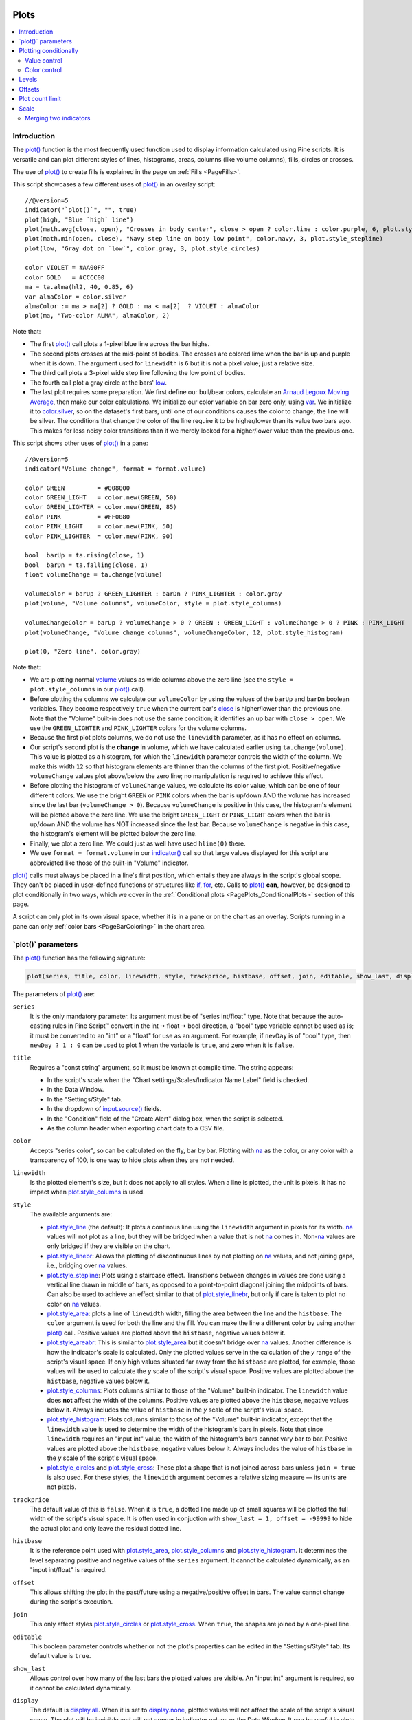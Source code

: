 .. image:: /images/Pine_Script_logo.svg
   :alt: Pine Script™ logo
   :target: https://www.tradingview.com/pine-script-docs/en/v5/Introduction.html
   :align: right
   :width: 100
   :height: 100


.. _PagePlots:


Plots
=====

.. contents:: :local:
    :depth: 3



Introduction
------------

The `plot() <https://www.tradingview.com/pine-script-reference/v5/#fun_plot>`__ 
function is the most frequently used function used to display information calculated using Pine scripts.
It is versatile and can plot different styles of lines, histograms, areas, columns (like volume columns), fills, circles or crosses.

The use of `plot() <https://www.tradingview.com/pine-script-reference/v5/#fun_plot>`__
to create fills is explained in the page on :ref:`Fills <PageFills>`.

This script showcases a few different uses of `plot() <https://www.tradingview.com/pine-script-reference/v5/#fun_plot>`__
in an overlay script:

.. image:: images/Plots-Introduction-01.png

::

    //@version=5
    indicator("`plot()`", "", true)
    plot(high, "Blue `high` line")
    plot(math.avg(close, open), "Crosses in body center", close > open ? color.lime : color.purple, 6, plot.style_cross)
    plot(math.min(open, close), "Navy step line on body low point", color.navy, 3, plot.style_stepline)
    plot(low, "Gray dot on `low`", color.gray, 3, plot.style_circles)
    
    color VIOLET = #AA00FF
    color GOLD   = #CCCC00
    ma = ta.alma(hl2, 40, 0.85, 6)
    var almaColor = color.silver
    almaColor := ma > ma[2] ? GOLD : ma < ma[2]  ? VIOLET : almaColor
    plot(ma, "Two-color ALMA", almaColor, 2)

Note that:

- The first `plot() <https://www.tradingview.com/pine-script-reference/v5/#fun_plot>`__ call plots a 1-pixel blue line across the bar highs.
- The second plots crosses at the mid-point of bodies. The crosses are colored lime when the bar is up and purple when it is down.
  The argument used for ``linewidth`` is ``6`` but it is not a pixel value; just a relative size.
- The third call plots a 3-pixel wide step line following the low point of bodies.
- The fourth call plot a gray circle at the bars' `low <https://www.tradingview.com/pine-script-reference/v5/#var_low>`__.
- The last plot requires some preparation. We first define our bull/bear colors,
  calculate an `Arnaud Legoux Moving Average <https://www.tradingview.com/support/solutions/43000594683>`__,
  then make our color calculations. We initialize our color variable on bar zero only, using `var <https://www.tradingview.com/pine-script-reference/v5/#op_var>`__.
  We initialize it to `color.silver <https://www.tradingview.com/pine-script-reference/v5/#var_color{dot}silver>`__, 
  so on the dataset's first bars, until one of our conditions causes the color to change, the line will be silver.
  The conditions that change the color of the line require it to be higher/lower than its value two bars ago.
  This makes for less noisy color transitions than if we merely looked for a higher/lower value than the previous one.

This script shows other uses of `plot() <https://www.tradingview.com/pine-script-reference/v5/#fun_plot>`__ in a pane:

.. image:: images/Plots-Introduction-02.png

::

    //@version=5
    indicator("Volume change", format = format.volume)
    
    color GREEN         = #008000
    color GREEN_LIGHT   = color.new(GREEN, 50)
    color GREEN_LIGHTER = color.new(GREEN, 85)
    color PINK          = #FF0080
    color PINK_LIGHT    = color.new(PINK, 50)
    color PINK_LIGHTER  = color.new(PINK, 90)
    
    bool  barUp = ta.rising(close, 1)
    bool  barDn = ta.falling(close, 1)
    float volumeChange = ta.change(volume)
    
    volumeColor = barUp ? GREEN_LIGHTER : barDn ? PINK_LIGHTER : color.gray
    plot(volume, "Volume columns", volumeColor, style = plot.style_columns)
    
    volumeChangeColor = barUp ? volumeChange > 0 ? GREEN : GREEN_LIGHT : volumeChange > 0 ? PINK : PINK_LIGHT
    plot(volumeChange, "Volume change columns", volumeChangeColor, 12, plot.style_histogram)
    
    plot(0, "Zero line", color.gray)

Note that:

- We are plotting normal `volume <https://www.tradingview.com/pine-script-reference/v5/#var_volume>`__ 
  values as wide columns above the zero line 
  (see the ``style = plot.style_columns`` in our `plot() <https://www.tradingview.com/pine-script-reference/v5/#fun_plot>`__ call).
- Before plotting the columns we calculate our ``volumeColor`` by using the values of the ``barUp`` and ``barDn`` boolean variables.
  They become respectively ``true`` when the current bar's `close <https://www.tradingview.com/pine-script-reference/v5/#var_close>`__ 
  is higher/lower than the previous one. Note that the "Volume" built-in does not use the same condition; it identifies an up bar with ``close > open``.
  We use the ``GREEN_LIGHTER`` and ``PINK_LIGHTER`` colors for the volume columns.
- Because the first plot plots columns, we do not use the ``linewidth`` parameter, as it has no effect on columns.
- Our script's second plot is the **change** in volume, which we have calculated earlier using ``ta.change(volume)``.
  This value is plotted as a histogram, for which the ``linewidth`` parameter controls the width of the column.
  We make this width ``12`` so that histogram elements are thinner than the columns of the first plot.
  Positive/negative ``volumeChange`` values plot above/below the zero line; no manipulation is required to achieve this effect.
- Before plotting the histogram of ``volumeChange`` values, we calculate its color value, which can be one of four different colors.
  We use the bright ``GREEN`` or ``PINK`` colors when the bar is up/down AND the volume has increased since the last bar (``volumeChange > 0``).
  Because ``volumeChange`` is positive in this case, the histogram's element will be plotted above the zero line.
  We use the bright ``GREEN_LIGHT`` or ``PINK_LIGHT`` colors when the bar is up/down AND the volume has NOT increased since the last bar.
  Because ``volumeChange`` is negative in this case, the histogram's element will be plotted below the zero line.
- Finally, we plot a zero line. We could just as well have used ``hline(0)`` there.
- We use ``format = format.volume`` in our `indicator() <https://www.tradingview.com/pine-script-reference/v5/#fun_indicator>`__ call
  so that large values displayed for this script are abbreviated like those of the built-in "Volume" indicator.

`plot() <https://www.tradingview.com/pine-script-reference/v5/#fun_plot>`__ 
calls must always be placed in a line's first position, which entails they are always in the script's global scope.
They can't be placed in user-defined functions or structures like `if <https://www.tradingview.com/pine-script-reference/v5/#op_if>`__,
`for <https://www.tradingview.com/pine-script-reference/v5/#op_for>`__, etc. 
Calls to `plot() <https://www.tradingview.com/pine-script-reference/v5/#fun_plot>`__ **can**, however, 
be designed to plot conditionally in two ways, which we cover in the :ref:`Conditional plots <PagePlots_ConditionalPlots>`
section of this page.

A script can only plot in its own visual space, whether it is in a pane or on the chart as an overlay.
Scripts running in a pane can only :ref:`color bars <PageBarColoring>` in the chart area.



\`plot()\` parameters
---------------------

The `plot() <https://www.tradingview.com/pine-script-reference/v5/#fun_plot>`__ function has the following signature:

.. code-block:: text

    plot(series, title, color, linewidth, style, trackprice, histbase, offset, join, editable, show_last, display) → plot

The parameters of `plot() <https://www.tradingview.com/pine-script-reference/v5/#fun_plot>`__ are:

``series``
   It is the only mandatory parameter. Its argument must be of "series int/float" type.
   Note that because the auto-casting rules in Pine Script™ convert in the int 🠆 float 🠆 bool direction,
   a "bool" type variable cannot be used as is; it must be converted to an "int" or a "float" for use as an argument.
   For example, if ``newDay`` is of "bool" type, 
   then ``newDay ? 1 : 0`` can be used to plot 1 when the variable is ``true``, and zero when it is ``false``.

``title``
   Requires a "const string" argument, so it must be known at compile time.
   The string appears:

   - In the script's scale when the "Chart settings/Scales/Indicator Name Label" field is checked.
   - In the Data Window.
   - In the "Settings/Style" tab.
   - In the dropdown of `input.source() <https://www.tradingview.com/pine-script-reference/v5/#fun_input{dot}source>`__ fields.
   - In the "Condition" field of the "Create Alert" dialog box, when the script is selected.
   - As the column header when exporting chart data to a CSV file.

``color``
   Accepts "series color", so can be calculated on the fly, bar by bar.
   Plotting with `na <https://www.tradingview.com/pine-script-reference/v5/#var_na>`__
   as the color, or any color with a transparency of 100, is one way to hide plots when they are not needed.

``linewidth``
   Is the plotted element's size, but it does not apply to all styles. When a line is plotted, the unit is pixels.
   It has no impact when `plot.style_columns <https://www.tradingview.com/pine-script-reference/v5/#var_plot{dot}style_columns>`__ is used.

``style``
   The available arguments are:

   - `plot.style_line <https://www.tradingview.com/pine-script-reference/v5/#var_plot{dot}style_line>`__ (the default):
     It plots a continous line using the ``linewidth`` argument in pixels for its width.
     `na <https://www.tradingview.com/pine-script-reference/v5/#var_na>`__ values will not plot as a line,
     but they will be bridged when a value that is not `na <https://www.tradingview.com/pine-script-reference/v5/#var_na>`__ comes in.
     Non-`na <https://www.tradingview.com/pine-script-reference/v5/#var_na>`__ values are only bridged
     if they are visible on the chart.
   - `plot.style_linebr <https://www.tradingview.com/pine-script-reference/v5/#var_plot{dot}style_linebr>`__:
     Allows the plotting of discontinuous lines by not plotting on `na <https://www.tradingview.com/pine-script-reference/v5/#var_na>`__  values,
     and not joining gaps, i.e., bridging over `na <https://www.tradingview.com/pine-script-reference/v5/#var_na>`__ values.
   - `plot.style_stepline <https://www.tradingview.com/pine-script-reference/v5/#var_plot{dot}style_stepline>`__:
     Plots using a staircase effect. Transitions between changes in values are done using a vertical line drawn in middle of bars,
     as opposed to a point-to-point diagonal joining the midpoints of bars. Can also be used to achieve an effect similar to that of 
     `plot.style_linebr <https://www.tradingview.com/pine-script-reference/v5/#var_plot{dot}style_linebr>`__,
     but only if care is taken to plot no color on `na <https://www.tradingview.com/pine-script-reference/v5/#var_na>`__ values.
   - `plot.style_area <https://www.tradingview.com/pine-script-reference/v5/#var_plot{dot}style_area>`__:
     plots a line of ``linewidth`` width, filling the area between the line and the ``histbase``.
     The ``color`` argument is used for both the line and the fill. You can make the line a different color
     by using another `plot() <https://www.tradingview.com/pine-script-reference/v5/#fun_plot>`__ call.
     Positive values are plotted above the ``histbase``, negative values below it.
   - `plot.style_areabr <https://www.tradingview.com/pine-script-reference/v5/#var_plot{dot}style_area>`__:
     This is similar to `plot.style_area <https://www.tradingview.com/pine-script-reference/v5/#var_plot{dot}style_area>`__
     but it doesn't bridge over `na <https://www.tradingview.com/pine-script-reference/v5/#var_na>`__ values.
     Another difference is how the indicator's scale is calculated. 
     Only the plotted values serve in the calculation of the *y* range of the script's visual space.
     If only high values situated far away from the ``histbase`` are plotted, for example, those values will be used to calculate
     the *y* scale of the script's visual space.
     Positive values are plotted above the ``histbase``, negative values below it.
   - `plot.style_columns <https://www.tradingview.com/pine-script-reference/v5/#var_plot{dot}style_columns>`__:
     Plots columns similar to those of the "Volume" built-in indicator. The ``linewidth`` value does **not** affect the width of the columns.
     Positive values are plotted above the ``histbase``, negative values below it.
     Always includes the value of ``histbase`` in the *y* scale of the script's visual space.
   - `plot.style_histogram <https://www.tradingview.com/pine-script-reference/v5/#var_plot{dot}style_histogram>`__:
     Plots columns similar to those of the "Volume" built-in indicator, except that the ``linewidth`` value is used to determine the width of the histogram's bars in pixels.
     Note that since ``linewidth`` requires an "input int" value, the width of the histogram's bars cannot vary bar to bar.
     Positive values are plotted above the ``histbase``, negative values below it.
     Always includes the value of ``histbase`` in the *y* scale of the script's visual space.
   - `plot.style_circles <https://www.tradingview.com/pine-script-reference/v5/#var_plot{dot}style_circles>`__ and
     `plot.style_cross <https://www.tradingview.com/pine-script-reference/v5/#var_plot{dot}style_cross>`__:
     These plot a shape that is not joined across bars unless ``join = true`` is also used.
     For these styles, the ``linewidth`` argument becomes a relative sizing measure — its units are not pixels.

``trackprice``
   The default value of this is ``false``. When it is ``true``, a dotted line made up of small squares will be plotted
   the full width of the script's visual space. It is often used in conjuction with ``show_last = 1, offset = -99999``
   to hide the actual plot and only leave the residual dotted line.

``histbase``
   It is the reference point used with `plot.style_area <https://www.tradingview.com/pine-script-reference/v5/#var_plot{dot}style_area>`__,
   `plot.style_columns <https://www.tradingview.com/pine-script-reference/v5/#var_plot{dot}style_columns>`__ and
   `plot.style_histogram <https://www.tradingview.com/pine-script-reference/v5/#var_plot{dot}style_histogram>`__.
   It determines the level separating positive and negative values of the ``series`` argument.
   It cannot be calculated dynamically, as an "input int/float" is required.

``offset``
   This allows shifting the plot in the past/future using a negative/positive offset in bars.
   The value cannot change during the script's execution.

``join``
   This only affect styles `plot.style_circles <https://www.tradingview.com/pine-script-reference/v5/#var_plot{dot}style_circles>`__ or
   `plot.style_cross <https://www.tradingview.com/pine-script-reference/v5/#var_plot{dot}style_cross>`__.
   When ``true``, the shapes are joined by a one-pixel line.

``editable``
   This boolean parameter controls whether or not the plot's properties can be edited in the "Settings/Style" tab.
   Its default value is ``true``.

``show_last``
   Allows control over how many of the last bars the plotted values are visible.
   An "input int" argument is required, so it cannot be calculated dynamically.

``display``
  The default is `display.all <https://www.tradingview.com/pine-script-reference/v5/#var_display{dot}all>`__.
  When it is set to `display.none <https://www.tradingview.com/pine-script-reference/v5/#var_display{dot}none>`__,
  plotted values will not affect the scale of the script's visual space.
  The plot will be invisible and will not appear in indicator values or the Data Window.
  It can be useful in plots destined for use as external inputs for other scripts,
  or for plots used with the ``{{plot("[plot_title]")}}`` placeholder in 
  `alertcondition() <https://www.tradingview.com/pine-script-reference/v5/#fun_alertcondition>`__ calls, e.g.::

    //@version=5
    indicator("")
    r = ta.rsi(close, 14)
    xUp = ta.crossover(r, 50)
    plot(r, "RSI", display = display.none)
    alertcondition(xUp, "xUp alert", message = 'RSI is bullish at: {{plot("RSI")}}')



.. _PagePlots_PlottingConditionally:

Plotting conditionally
----------------------

`plot() <https://www.tradingview.com/pine-script-reference/v5/#fun_plot>`__ calls 
cannot be used in conditional structures such as `if <https://www.tradingview.com/pine-script-reference/v5/#op_if>`__,
but they can be controlled by varying their plotted values, or their color. When no plot is required, 
you can either plot `na <https://www.tradingview.com/pine-script-reference/v5/#var_na>`__ values,
or plot values using `na <https://www.tradingview.com/pine-script-reference/v5/#var_na>`__ color
or any color with 100 transparency (which also makes it invisible).



Value control
^^^^^^^^^^^^^

One way to control the display of plots is to plot `na <https://www.tradingview.com/pine-script-reference/v5/#var_na>`__ values
when no plot is needed. Sometimes, values returned by functions such as 
`request.security() <https://www.tradingview.com/pine-script-reference/v5/#fun_request{dot}security>`__
will return `na <https://www.tradingview.com/pine-script-reference/v5/#var_na>`__ values, when ``gaps = barmerge.gaps_on`` is used, for example.
In both these cases it is sometimes useful to plot discontinuous lines.
This script shows a few ways to do it:

.. image:: images/Plots-PlottingConditionally-01.png

::

    //@version=5
    indicator("Discontinuous plots", "", true)
    bool plotValues = bar_index % 3 == 0
    plot(plotValues ? high : na, color = color.fuchsia, linewidth = 6, style = plot.style_linebr)
    plot(plotValues ? high : na)
    plot(plotValues ? math.max(open, close) : na, color = color.navy, linewidth = 6, style = plot.style_cross)
    plot(plotValues ? math.min(open, close) : na, color = color.navy, linewidth = 6, style = plot.style_circles)
    plot(plotValues ? low : na, color = plotValues ? color.green : na, linewidth = 6, style = plot.style_stepline)

Note that:

- We define the condition determining when we plot using ``bar_index % 3 == 0``, 
  which becomes ``true`` when the remainder of the division of the bar index by 3 is zero. This will happen every three bars.
- In the first plot, we use `plot.style_linebr <https://www.tradingview.com/pine-script-reference/v5/#var_plot{dot}style_linebr>`__, 
  which plots the fuchsia line on highs. It is centered on the bar's horizontal midpoint.
- The second plot shows the result of plotting the same values, but without using special care to break the line.
  What's happening here is that the thin blue line of the plain `plot() <https://www.tradingview.com/pine-script-reference/v5/#fun_plot>`__ call
  is automatically bridged over `na <https://www.tradingview.com/pine-script-reference/v5/#var_na>`__ values (or *gaps*), so the plot does not interrupt.
- We then plot navy blue crosses and circles on the body tops and bottoms.
  The `plot.style_circles <https://www.tradingview.com/pine-script-reference/v5/#var_plot{dot}style_circles>`__ and 
  `plot.style_cross <https://www.tradingview.com/pine-script-reference/v5/#var_plot{dot}style_cross>`__ 
  style are a simple way to plot discontinuous values, e.g., for stop or take profit levels, or support & resistance levels.
- The last plot in green on the bar lows is done using `plot.style_stepline <https://www.tradingview.com/pine-script-reference/v5/#var_plot{dot}style_stepline>`__. 
  Note how its segments are wider than the fuchsia line segments plotted with `plot.style_linebr <https://www.tradingview.com/pine-script-reference/v5/#var_plot{dot}style_linebr>`__.
  Also note how on the last bar, it only plots halfway until the next bar comes in.
- The plotting order of each plot is controlled by their order of appearance in the script.
  See 

This script shows how you can restrict plotting to bars after a user-defined date. 
We use the `input.time() <https://www.tradingview.com/pine-script-reference/v5/#fun_input{dot}time>`__ function
to create an input widget allowing script users to select a date and time, using Jan 1st 2021 as its default value::

    //@version=5
    indicator("", "", true)
    startInput = input.time(timestamp("2021-01-01"))
    plot(time > startInput ? close : na)



Color control
^^^^^^^^^^^^^

The :ref:`Conditional coloring <PageColors_ConditionalColoring>` section of the page on colors discusses color control for plots.
We'll look here at a few examples.

The value of the ``color`` parameter in `plot() <https://www.tradingview.com/pine-script-reference/v5/#fun_plot>`__ can be a constant, 
such as one of the built-in :ref:`constant colors <PageColors_ConstantColors>` or a :ref:`color literal <PageTypeSystem_Color>`.
In Pine Script™, the form-type of such colors is called **"const color"** (see the :ref:`Type system <PageTypeSystem>` page). 
They are known at compile time::

    //@version=5
    indicator("", "", true)
    plot(close, color = color.gray)

The color of a plot can also be determined using information that is only known when the script begins execution on the first historical bar of a chart
(bar zero, i.e., ``bar_index == 0`` or ``barstate.isfirst == true``), as will be the case when the information needed to determine a color depends on the chart the script is running on. 
Here, we calculate a plot color using the `syminfo.type <https://www.tradingview.com/pine-script-reference/v5/#var_syminfo{dot}type>`__ built-in variable,
which returns the type of the chart's symbol. The form-type of ``plotColor`` in this case will be **"simple color"**::

    //@version=5
    indicator("", "", true)
    plotColor = switch syminfo.type
        "stock"     => color.purple
        "futures"   => color.red
        "index"     => color.gray
        "forex"     => color.fuchsia
        "crypto"    => color.lime
        "fund"      => color.orange
        "dr"        => color.aqua
        "cfd"       => color.blue
    plot(close, color = plotColor)
    printTable(txt) => var table t = table.new(position.middle_right, 1, 1), table.cell(t, 0, 0, txt, bgcolor = color.yellow)
    printTable(syminfo.type)

Plot colors can also be chosen through a script's inputs. In this case, the ``lineColorInput`` variable is of form-type **"input color"**::

    //@version=5
    indicator("", "", true)
    color lineColorInput  = input(#1848CC, "Line color")
    plot(close, color = lineColorInput)

Finally, plot colors can also be a *dynamic* value, i.e., a calculated value that is only known on each bar.
These are of form-type **"series color"**::

    //@version=5
    indicator("", "", true)
    plotColor = close >= open ? color.lime : color.red
    plot(close, color = plotColor)

When plotting pivot levels, one common requirement is to avoid plotting level transitions. 
Using :ref:`lines <PageLinesAndBoxes>` is one alternative,
but you can also use `plot() <https://www.tradingview.com/pine-script-reference/v5/#fun_plot>`__ like this:

.. image:: images/Plots-PlottingConditionally-02.png

::

    //@version=5
    indicator("Pivot plots", "", true)
    pivotHigh = fixnan(ta.pivothigh(3,3))
    plot(pivotHigh, "High pivot", ta.change(pivotHigh) ? na : color.olive, 3)
    plotchar(ta.change(pivotHigh), "ta.change(pivotHigh)", "•", location.top, size = size.small)

Note that:

- We use ``pivotHigh = fixnan(ta.pivothigh(3,3))`` to hold our pivot values.
  Because `ta.pivothigh() <https://www.tradingview.com/pine-script-reference/v5/#fun_ta{dot}pivothigh>`__
  only returns a value when a new pivot is found, we use `fixnan() <https://www.tradingview.com/pine-script-reference/v5/#fun_fixnan>`__
  to fill the gaps with the last pivot value returned. The gaps here refer to the `na <https://www.tradingview.com/pine-script-reference/v5/#var_na>`__ values
  `ta.pivothigh() <https://www.tradingview.com/pine-script-reference/v5/#fun_ta{dot}pivothigh>`__ returns when no new pivot is found.
- Our pivots are detected three bars after they occur because we use the argument ``3`` for both the ``leftbars`` and ``rightbars`` parameters in our
  `ta.pivothigh() <https://www.tradingview.com/pine-script-reference/v5/#fun_ta{dot}pivothigh>`__ call.
- The last plot is plotting a continuous value, but it is setting the plot's color to `na <https://www.tradingview.com/pine-script-reference/v5/#var_na>`__
  when the pivot's value changes, so the plot isn't visible then. Because of this, 
  a visible plot will only appear on the bar following the one where we plotted using `na <https://www.tradingview.com/pine-script-reference/v5/#var_na>`__ color.
- The blue dot indicates when a new high pivot is detected and no plot is drawn between the preceding bar and that one.
  Note how the pivot on the bar indicated by the arrow has just been detected in the realtime bar, three bars later,
  and how no plot is drawn. The plot will only appear on the next bar, making the plot visible **four bars** after the actual pivot.



.. _PagePlots_Levels:

Levels
------

Pine Script™ has an `hline() <https://www.tradingview.com/pine-script-reference/v5/#fun_hline>`__ 
function to plot horizontal lines (see the page on :ref:`Levels <PageLevels>`).
`hline() <https://www.tradingview.com/pine-script-reference/v5/#fun_hline>`__ 
is useful because it has some line styles unavailable with `plot() <https://www.tradingview.com/pine-script-reference/v5/#fun_plot>`__,
but it also has some limitations, namely that it does not accept "series color", 
and that its ``price`` parameter requires an "input int/float", so cannot vary during the script's execution.

You can plot levels with `plot() <https://www.tradingview.com/pine-script-reference/v5/#fun_plot>`__
in a few different ways. This shows a `CCI <https://www.tradingview.com/support/solutions/43000502001>`__
indicator with levels plotted using `plot() <https://www.tradingview.com/pine-script-reference/v5/#fun_plot>`__:

.. image:: images/Plots-Levels-01.png

::

    //@version=5
    indicator("CCI levels with `plot()`")
    plot(ta.cci(close, 20))
    plot(0,  "Zero", color.gray, 1, plot.style_circles)
    plot(bar_index % 2 == 0 ?  100 : na,  "100", color.lime, 1, plot.style_linebr)
    plot(bar_index % 2 == 0 ? -100 : na, "-100", color.fuchsia, 1, plot.style_linebr)
    plot( 200,  "200", color.green, 2, trackprice = true, show_last = 1, offset = -99999)
    plot(-200, "-200", color.red,   2, trackprice = true, show_last = 1, offset = -99999)
    plot( 300,  "300", color.new(color.green, 50), 1)
    plot(-300, "-300", color.new(color.red, 50),   1)

Note that:

- The zero level is plotted using `plot.style_circles <https://www.tradingview.com/pine-script-reference/v5/#var_plot{dot}style_circles>`__.
- The 100 levels are plotted using a conditional value that only plots every second bar.
  In order to prevent the `na <https://www.tradingview.com/pine-script-reference/v5/#var_na>`__ values
  from being bridged, we use the `plot.style_linebr <https://www.tradingview.com/pine-script-reference/v5/#var_plot{dot}style_linebr>`__ line style.
- The 200 levels are plotted using ``trackprice = true`` to plot a distinct pattern of small squares that
  extends the full width of the script's visual space. 
  The ``show_last = 1`` in there displays only the last plotted value, which would appear as a one-bar straight line if the next trick wasn't also used:
  the ``offset = -99999`` pushes that one-bar segment far away in the past so that it is never visible.
- The 300 levels are plotted using a continuous line, but a lighter transparency is used to make them less prominent.



Offsets
-------

The ``offset`` parameter specifies the shift used when the line is plotted
(negative values shift in the past, positive values shift into the future.
For example::

    //@version=5
    indicator("", "", true)
    plot(close, color = color.red, offset = -5)
    plot(close, color = color.lime, offset = 5)

.. image:: images/Plots-Offsets-01.png

As can be seen in the screenshot, the *red* series has been shifted to the
left (since the argument's value is negative), while the *green*
series has been shifted to the right (its value is positive).

..
   Note that the ``offset`` parameter requires a "simple int" argument,
   which means it cannot change during the script's execution.



Plot count limit
----------------

Each script is limited to a maximum plot count of 64.
All ``plot*()`` calls and `alertcondition() <https://www.tradingview.com/pine-script-reference/v5/#func_alertcondition>`__ calls
count in the plot count of a script. Some types of calls count for more than one in the total plot count.

`plot() <https://www.tradingview.com/pine-script-reference/v5/#fun_plot>`__ 
calls count for one in the total plot count if they use a "const color" argument for the ``color`` parameter, 
which means it is known at compile time, e.g.::

    plot(close, color = color.green)

When they use another form, such as any one of these, they will count for two in the total plot count::

    plot(close, color = syminfo.mintick > 0.0001 ? color.green : color.red) //🠆 "simple color"
    plot(close, color = input.color(color.purple)) //🠆 "input color"
    plot(close, color = close > open ? color.green : color.red) //🠆 "series color"
    plot(close, color = color.new(color.silver, close > open ? 40 : 0)) //🠆 "series color"



Scale
-----

Not all values can be plotted everywhere. 
Your script's visual space is always bound by upper and lower limits that are dynamically adjusted with the values plotted.
An `RSI <https://www.tradingview.com/support/solutions/43000502338>`__ indicator will plot values between 0 and 100, 
which is why it is usually displayed in a distinct *pane* — or area — above or below the chart.
If RSI values were plotted as an overlay on the chart, 
the effect would be to distort the symbol's normal price scale, 
unless it just hapenned to be close to RSI's 0 to 100 range.
This shows an RSI signal line and a centerline at the 50 level, 
with the script running in a separate pane:

.. image:: images/Plots-Scale-01.png

::

    //@version=5
    indicator("RSI")
    myRSI = ta.rsi(close, 20)
    bullColor = color.from_gradient(myRSI, 50, 80, color.new(color.lime, 70), color.new(color.lime, 0))
    bearColor = color.from_gradient(myRSI, 20, 50, color.new(color.red,   0), color.new(color.red, 70))
    myRSIColor = myRSI > 50 ? bullColor : bearColor
    plot(myRSI, "RSI", myRSIColor, 3)
    hline(50)

Note that the *y* axis of our script's visual space is automatically sized using the range of values plotted, i.e., 
the values of `RSI <https://www.tradingview.com/support/solutions/43000502338>`__. 
See the page on :ref:`Colors <PageColors>` for more information on the 
`color.from_gradient() <https://www.tradingview.com/pine-script-reference/v5/#fun_color{dot}from_gradient>`__ function used in the script.

If we try to plot the symbol's 
`close <https://www.tradingview.com/pine-script-reference/v5/#var_close>`__ 
values in the same space by adding the following line to our script::

    plot(close)

This is what happens:

.. image:: images/Plots-Scale-02.png

The chart is on the BTCUSD symbol, whose `close <https://www.tradingview.com/pine-script-reference/v5/#var_close>`__
prices are around 40000 during this period. Plotting values in the 40000 range makes our `RSI <https://www.tradingview.com/support/solutions/43000502338>`__ plots in the 0 to 100 range indiscernible.
The same distorted plots would occur if we placed the `RSI <https://www.tradingview.com/support/solutions/43000502338>`__ indicator on the chart as an overlay.



Merging two indicators
^^^^^^^^^^^^^^^^^^^^^^

If you are planning to merge two signals in one script, first consider the scale of each.
It is impossible, for example, to correctly plot an 
`RSI <https://www.tradingview.com/support/solutions/43000502338>`__ and 
a `MACD <https://www.tradingview.com/support/solutions/43000502344>`__ 
in the same script's visual space because `RSI <https://www.tradingview.com/support/solutions/43000502338>`__
has a fixed range (0 to 100) while `MACD <https://www.tradingview.com/support/solutions/43000502344>`__ doesn't, as it plots moving averages calculated on price.

If both your indicators used fixed ranges, you can shift the values of one of them so they do not overlap.
We could, for example, plot both `RSI <https://www.tradingview.com/support/solutions/43000502338>`__ (0 to 100)
and the `True Strength Indicator (TSI) <https://www.tradingview.com/support/solutions/43000592290>`__ (-100 to +100) by displacing one of them.
Our strategy here will be to compress and shift the `TSI <https://www.tradingview.com/support/solutions/43000592290>`__ values
so they plot over `RSI <https://www.tradingview.com/support/solutions/43000502338>`__:

.. image:: images/Plots-Scale-03.png

::

    //@version=5
    indicator("RSI and TSI")
    myRSI = ta.rsi(close, 20)
    bullColor = color.from_gradient(myRSI, 50, 80, color.new(color.lime, 70), color.new(color.lime, 0))
    bearColor = color.from_gradient(myRSI, 20, 50, color.new(color.red,   0), color.new(color.red, 70))
    myRSIColor = myRSI > 50 ? bullColor : bearColor
    plot(myRSI, "RSI", myRSIColor, 3)
    hline(100)
    hline(50)
    hline(0)
    
    // 1. Compress TSI's range from -100/100 to -50/50.
    // 2. Shift it higher by 150, so its -50 min value becomes 100.
    myTSI = 150 + (100 * ta.tsi(close, 13, 25) / 2)
    plot(myTSI, "TSI", color.blue, 2)
    plot(ta.ema(myTSI, 13), "TSI EMA", #FF006E)
    hline(200)
    hline(150)

Note that:

- We have added levels using `hline <https://www.tradingview.com/pine-script-reference/v5/#fun_hline>`__
  to situate both signals.
- In order for both signal lines to oscillate on the same range of 100,
  we divide the `TSI <https://www.tradingview.com/support/solutions/43000592290>`__ value by 2 because it has a 200 range (-100 to +100).
  We then shift this value up by 150 so it oscillates between 100 and 200, making 150 its centerline.
- The manipulations we make here are typical of the compromises required to bring two indicators
  with different scales in the same visual space, even when their values, contrary to 
  `MACD <https://www.tradingview.com/support/solutions/43000502344>`__, are bounded in a fixed range.


  .. image:: /images/TradingView-Logo-Block.svg
    :width: 200px
    :align: center
    :target: https://www.tradingview.com/
